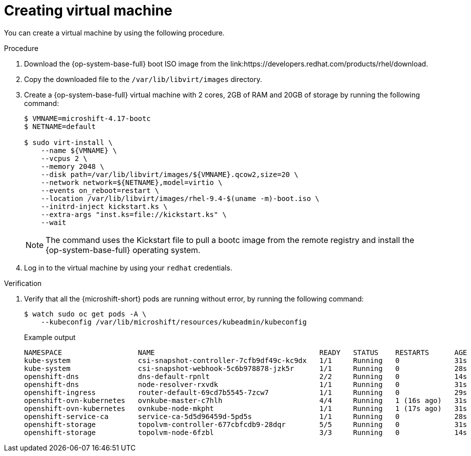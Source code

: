 // Module included in the following assemblies:
//
// microshift_install_bootc/microshift-install-running-bootc-image-in-VM.adoc

:_mod-docs-content-type: PROCEDURE
[id="microshift-install-rhel-image-creating-virtual-machine_{context}"]
= Creating virtual machine

You can create a virtual machine by using the following procedure.

.Procedure

. Download the {op-system-base-full} boot ISO image from the link:https://developers.redhat.com/products/rhel/download.

. Copy the downloaded file to the `/var/lib/libvirt/images` directory.

. Create a {op-system-base-full} virtual machine with 2 cores, 2GB of RAM and 20GB of storage by running the following command:
+
[source,terminal]
----
$ VMNAME=microshift-4.17-bootc
$ NETNAME=default

$ sudo virt-install \
    --name ${VMNAME} \
    --vcpus 2 \
    --memory 2048 \
    --disk path=/var/lib/libvirt/images/${VMNAME}.qcow2,size=20 \
    --network network=${NETNAME},model=virtio \
    --events on_reboot=restart \
    --location /var/lib/libvirt/images/rhel-9.4-$(uname -m)-boot.iso \
    --initrd-inject kickstart.ks \
    --extra-args "inst.ks=file://kickstart.ks" \
    --wait
----
+
[NOTE]
====
The command uses the Kickstart file to pull a bootc image from the remote registry and install the {op-system-base-full} operating system.
====

. Log in to the virtual machine by using your `redhat` credentials.

.Verification

. Verify that all the {microshift-short} pods are running without error, by running the following command:
+
[source,terminal]
----
$ watch sudo oc get pods -A \
    --kubeconfig /var/lib/microshift/resources/kubeadmin/kubeconfig
----
+
.Example output
[source,text]
----
NAMESPACE                  NAME                                       READY   STATUS    RESTARTS      AGE
kube-system                csi-snapshot-controller-7cfb9df49c-kc9dx   1/1     Running   0             31s
kube-system                csi-snapshot-webhook-5c6b978878-jzk5r      1/1     Running   0             28s
openshift-dns              dns-default-rpnlt                          2/2     Running   0             14s
openshift-dns              node-resolver-rxvdk                        1/1     Running   0             31s
openshift-ingress          router-default-69cd7b5545-7zcw7            1/1     Running   0             29s
openshift-ovn-kubernetes   ovnkube-master-c7hlh                       4/4     Running   1 (16s ago)   31s
openshift-ovn-kubernetes   ovnkube-node-mkpht                         1/1     Running   1 (17s ago)   31s
openshift-service-ca       service-ca-5d5d96459d-5pd5s                1/1     Running   0             28s
openshift-storage          topolvm-controller-677cbfcdb9-28dqr        5/5     Running   0             31s
openshift-storage          topolvm-node-6fzbl                         3/3     Running   0             14s
----